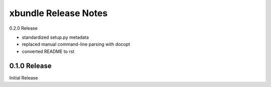 xbundle Release Notes
=====================

0.2.0 Release

- standardized setup.py metadata
- replaced manual command-line parsing with docopt
- converted README to rst

0.1.0 Release
-------------

Initial Release
